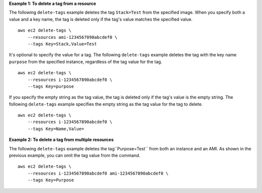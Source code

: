 **Example 1: To delete a tag from a resource**

The following ``delete-tags`` example deletes the tag ``Stack=Test`` from the specified image. When you specify both a value and a key name, the tag is deleted only if the tag's value matches the specified value. ::

    aws ec2 delete-tags \
        --resources ami-1234567890abcdef0 \
        --tags Key=Stack,Value=Test

It's optional to specify the value for a tag. The following ``delete-tags`` example deletes the tag with the key name ``purpose`` from the specified instance, regardless of the tag value for the tag. ::

    aws ec2 delete-tags \
        --resources i-1234567890abcdef0 \
        --tags Key=purpose

If you specify the empty string as the tag value, the tag is deleted only if the tag's value is the empty string. The following ``delete-tags`` example specifies the empty string as the tag value for the tag to delete. ::

    aws ec2 delete-tags \
        --resources i-1234567890abcdef0 \
        --tags Key=Name,Value=
  
**Example 2: To delete a tag from multiple resources**
  
The following ``delete-tags`` example deletes the tag``Purpose=Test`` from both an instance and an AMI. As shown in the previous example, you can omit the tag value from the command. ::

    aws ec2 delete-tags \
        --resources i-1234567890abcdef0 ami-1234567890abcdef0 \
        --tags Key=Purpose
